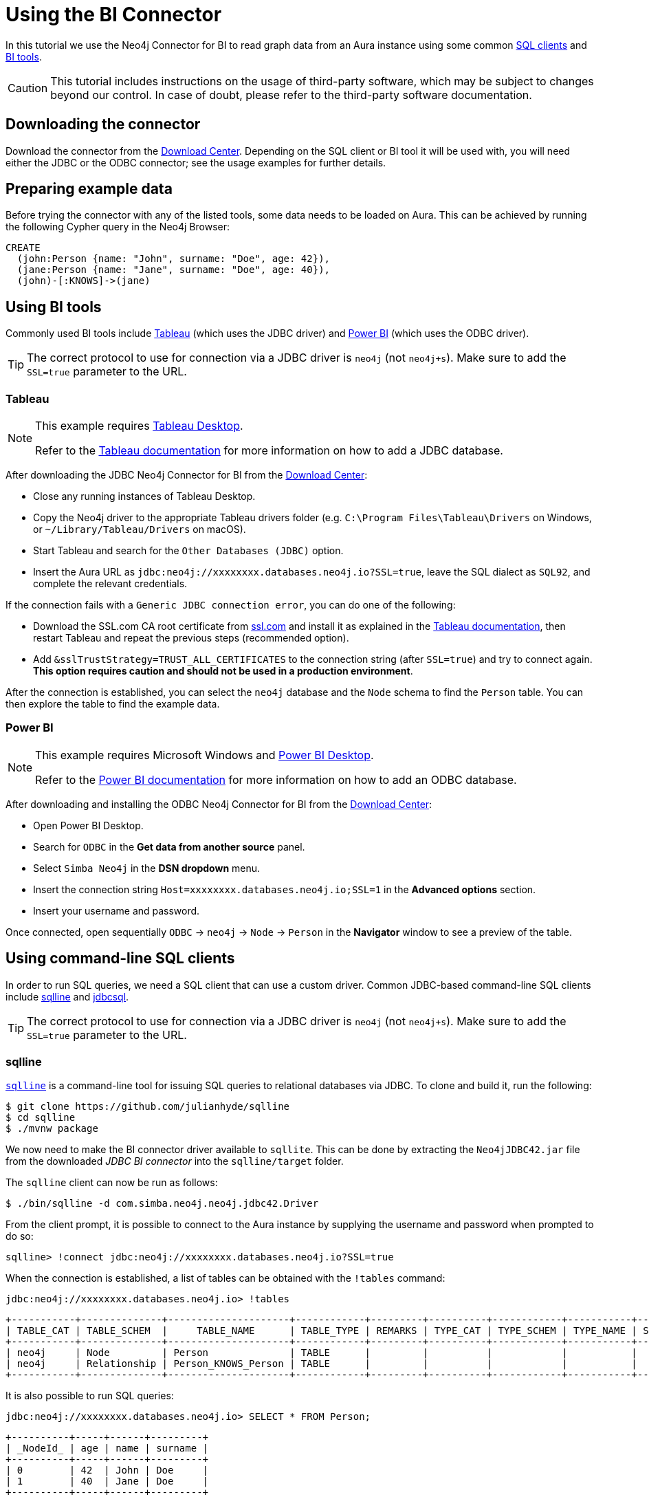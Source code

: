 = Using the BI Connector

In this tutorial we use the Neo4j Connector for BI to read graph data from an Aura instance using some common <<_using_command_line_sql_clients,SQL clients>> and <<_using_bi_tools,BI tools>>.

[CAUTION]
====
This tutorial includes instructions on the usage of third-party software, which may be subject to changes beyond our control. In case of doubt, please refer to the third-party software documentation.
====

== Downloading the connector

Download the connector from the https://neo4j.com/download-center/#integrations[Download Center]. Depending on the SQL client or BI tool it will be used with, you will need either the JDBC or the ODBC connector; see the usage examples for further details.

== Preparing example data

Before trying the connector with any of the listed tools, some data needs to be loaded on Aura. 
This can be achieved by running the following Cypher query in the Neo4j Browser:

[source, cypher, subs=attributes+, role=noplay]
----
CREATE
  (john:Person {name: "John", surname: "Doe", age: 42}),
  (jane:Person {name: "Jane", surname: "Doe", age: 40}),
  (john)-[:KNOWS]->(jane)
----

== Using BI tools

Commonly used BI tools include <<_tableau>> (which uses the JDBC driver) and <<_power_bi>> (which uses the ODBC driver).

[TIP]
====
The correct protocol to use for connection via a JDBC driver is `neo4j` (not `neo4j+s`). Make sure to add the `SSL=true` parameter to the URL.
====

=== Tableau

[NOTE]
====
This example requires https://www.tableau.com/en-gb/products/desktop[Tableau Desktop].

Refer to the link:https://help.tableau.com/current/pro/desktop/en-us/examples_otherdatabases_jdbc.htm[Tableau documentation] for more information on how to add a JDBC database.
====

After downloading the JDBC Neo4j Connector for BI from the https://neo4j.com/download-center/#integrations[Download Center]:

- Close any running instances of Tableau Desktop.
- Copy the Neo4j driver to the appropriate Tableau drivers folder (e.g. `C:\Program Files\Tableau\Drivers` on Windows, or `~/Library/Tableau/Drivers` on macOS).
- Start Tableau and search for the `Other Databases (JDBC)` option.
- Insert the Aura URL as `jdbc:neo4j://xxxxxxxx.databases.neo4j.io?SSL=true`, leave the SQL dialect as `SQL92`, and complete the relevant credentials.

If the connection fails with a `Generic JDBC connection error`, you can do one of the following:

* Download the SSL.com CA root certificate from link:https://www.ssl.com/how-to/install-ssl-com-ca-root-certificates/[ssl.com] and install it as explained in the link:https://help.tableau.com/current/pro/desktop/en-us/jdbc_ssl_config.htm[Tableau documentation], then restart Tableau and repeat the previous steps (recommended option).
* Add `&sslTrustStrategy=TRUST_ALL_CERTIFICATES` to the connection string (after `SSL=true`) and try to connect again. **This option requires caution and should not be used in a production environment**.

After the connection is established, you can select the `neo4j` database and the `Node` schema to find the `Person` table.
You can then explore the table to find the example data.

=== Power BI

[NOTE]
====
This example requires Microsoft Windows and https://powerbi.microsoft.com/en-us/desktop/[Power BI Desktop].

Refer to the link:https://docs.microsoft.com/en-us/power-bi/connect-data/desktop-connect-using-generic-interfaces[Power BI documentation] for more information on how to add an ODBC database.
====

After downloading and installing the ODBC Neo4j Connector for BI from the https://neo4j.com/download-center/#integrations[Download Center]:

- Open Power BI Desktop.
- Search for `ODBC` in the *Get data from another source* panel.
- Select `Simba Neo4j` in the *DSN dropdown* menu.
- Insert the connection string `Host=xxxxxxxx.databases.neo4j.io;SSL=1` in the *Advanced options* section.
- Insert your username and password.

Once connected, open sequentially `ODBC` -> `neo4j` -> `Node` -> `Person` in the *Navigator* window to see a preview of the table.

== Using command-line SQL clients

In order to run SQL queries, we need a SQL client that can use a custom driver. 
Common JDBC-based command-line SQL clients include <<_sqlline>> and <<_jdbcsql>>.

[TIP]
====
The correct protocol to use for connection via a JDBC driver is `neo4j` (not `neo4j+s`). Make sure to add the `SSL=true` parameter to the URL.
====

=== sqlline

https://github.com/julianhyde/sqlline[`sqlline`^] is a command-line tool for issuing SQL queries to relational databases via JDBC. 
To clone and build it, run the following:

[source, shell, subs=attributes+]
----
$ git clone https://github.com/julianhyde/sqlline
$ cd sqlline
$ ./mvnw package
----

We now need to make the BI connector driver available to `sqllite`. 
This can be done by extracting the `Neo4jJDBC42.jar` file from the downloaded _JDBC BI connector_ into the `sqlline/target` folder.

The `sqlline` client can now be run as follows:

[source, shell, subs=attributes+]
----
$ ./bin/sqlline -d com.simba.neo4j.neo4j.jdbc42.Driver
----

From the client prompt, it is possible to connect to the Aura instance by supplying the username and password when prompted to do so:

[source, shell, subs=attributes+]
----
sqlline> !connect jdbc:neo4j://xxxxxxxx.databases.neo4j.io?SSL=true
----

When the connection is established, a list of tables can be obtained with the `!tables` command:

[source, shell, subs=attributes+]
----
jdbc:neo4j://xxxxxxxx.databases.neo4j.io> !tables
----

----
+-----------+--------------+---------------------+------------+---------+----------+------------+-----------+--------+
| TABLE_CAT | TABLE_SCHEM  |     TABLE_NAME      | TABLE_TYPE | REMARKS | TYPE_CAT | TYPE_SCHEM | TYPE_NAME | SELF_R |
+-----------+--------------+---------------------+------------+---------+----------+------------+-----------+--------+
| neo4j     | Node         | Person              | TABLE      |         |          |            |           |        |
| neo4j     | Relationship | Person_KNOWS_Person | TABLE      |         |          |            |           |        |
+-----------+--------------+---------------------+------------+---------+----------+------------+-----------+--------+
----

It is also possible to run SQL queries:

[source, shell, subs=attributes+]
----
jdbc:neo4j://xxxxxxxx.databases.neo4j.io> SELECT * FROM Person;
----

----
+----------+-----+------+---------+
| _NodeId_ | age | name | surname |
+----------+-----+------+---------+
| 0        | 42  | John | Doe     |
| 1        | 40  | Jane | Doe     |
+----------+-----+------+---------+
----

=== jdbcsql

http://jdbcsql.sourceforge.net/[jdbcsql^] is a command-line tool that can be used to connect to a DBMS via a JDBC driver.

After downloading the `jdbcsql-1.0.zip` file from https://sourceforge.net/projects/jdbcsql/files/[SourceForge^], extract it into the `jdbcsql` folder; then, copy the `Neo4jJDBC42.jar` file from the downloaded _JDBC BI Connector_ into `jdbcsql` and make the following changes:

1. Add the following lines to `JDBCConfig.properties`
+
----
# neo4j settings
neo4j_driver = com.simba.neo4j.neo4j.jdbc42.Driver
neo4j_url = jdbc:neo4j://host?SSL=true
----

2. Add `Neo4jJDBC42.jar` to `Rsrc-Class-Path` line in `META-INF/MANIFEST.MF`

Now run the following command (replacing `xxxxxxxx.databases.neo4j.io` with the Aura connection URI, and `yyyyyyyy` with the actual password):

[source, shell, subs=attributes+]
----
$ java org.eclipse.jdt.internal.jarinjarloader.JarRsrcLoader -m neo4j -h xxxxxxxx.databases.neo4j.io -d neo4j -U neo4j -P yyyyyyyy 'SELECT * FROM Person'
----

The result of the query is:

----
"_NodeId_"	age	name	surname
0	42	John	Doe
1	40	Jane	Doe
----